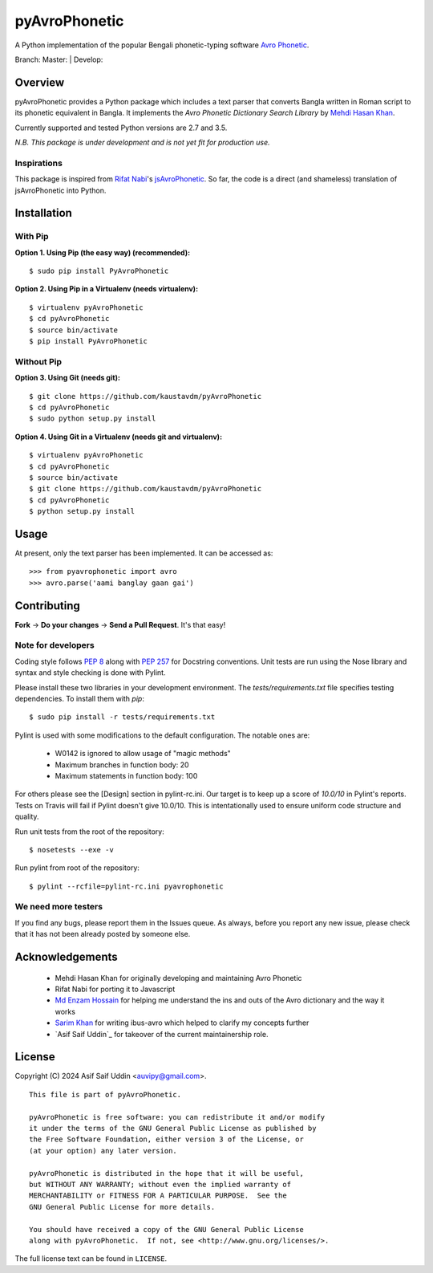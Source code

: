 ==============
pyAvroPhonetic
==============

A Python implementation of the popular Bengali phonetic-typing software
`Avro Phonetic`_.

Branch: Master: |Master| | Develop: |Develop|

Overview
========

pyAvroPhonetic provides a Python package which includes a text parser
that converts Bangla written in Roman script to its phonetic
equivalent in Bangla. It implements the *Avro Phonetic Dictionary
Search Library* by `Mehdi Hasan Khan`_.

Currently supported and tested Python versions are 2.7 and
3.5.

*N.B. This package is under development and is not yet fit for
production use.*

Inspirations
------------

This package is inspired from `Rifat Nabi`_\'s `jsAvroPhonetic`_. So
far, the code is a direct (and shameless) translation of
jsAvroPhonetic into Python.

Installation
============

With Pip
--------

**Option 1. Using Pip (the easy way) (recommended):**

::

    $ sudo pip install PyAvroPhonetic

**Option 2. Using Pip in a Virtualenv (needs virtualenv):**

::

    $ virtualenv pyAvroPhonetic
    $ cd pyAvroPhonetic
    $ source bin/activate
    $ pip install PyAvroPhonetic

Without Pip
-----------

**Option 3. Using Git (needs git):**

::

    $ git clone https://github.com/kaustavdm/pyAvroPhonetic
    $ cd pyAvroPhonetic
    $ sudo python setup.py install

**Option 4. Using Git in a Virtualenv (needs git and virtualenv):**

::

    $ virtualenv pyAvroPhonetic
    $ cd pyAvroPhonetic
    $ source bin/activate
    $ git clone https://github.com/kaustavdm/pyAvroPhonetic
    $ cd pyAvroPhonetic
    $ python setup.py install

Usage
=====

At present, only the text parser has been implemented. It can be accessed as:

::

    >>> from pyavrophonetic import avro
    >>> avro.parse('aami banglay gaan gai')

Contributing
============

**Fork** -> **Do your changes** -> **Send a Pull Request**. It's that
easy!

Note for developers
-------------------

Coding style follows `PEP 8`_ along with `PEP 257`_ for Docstring
conventions. Unit tests are run using the Nose library and syntax and style
checking is done with Pylint.

Please install these two libraries in your development
environment. The `tests/requirements.txt` file specifies testing
dependencies. To install them with `pip`:

::

    $ sudo pip install -r tests/requirements.txt

Pylint is used with some modifications
to the default configuration. The notable ones are:

 - W0142 is ignored to allow usage of "magic methods"
 - Maximum branches in function body: 20
 - Maximum statements in function body: 100

For others please see the [Design] section in pylint-rc.ini. Our
target is to keep up a score of *10.0/10* in Pylint's reports. Tests
on Travis will fail if Pylint doesn't give 10.0/10. This is
intentationally used to ensure uniform code structure and quality.

Run unit tests from the root of the repository:

::

    $ nosetests --exe -v

Run pylint from root of the repository:

::

    $ pylint --rcfile=pylint-rc.ini pyavrophonetic

We need more testers
--------------------

If you find any bugs, please report them in the Issues queue. As
always, before you report any new issue, please check that it has not
been already posted by someone else.

Acknowledgements
================

 - Mehdi Hasan Khan for originally developing and maintaining Avro
   Phonetic
 - Rifat Nabi for porting it to Javascript
 - `Md Enzam Hossain`_ for helping me understand the ins and outs of
   the Avro dictionary and the way it works
 - `Sarim Khan`_ for writing ibus-avro which helped to clarify my
   concepts further
 - `Asif Saif Uddin`_ for takeover of the current maintainership role. 

License
=======

Copyright (C) 2024 Asif Saif Uddin <auvipy@gmail.com>.

::

    This file is part of pyAvroPhonetic.

    pyAvroPhonetic is free software: you can redistribute it and/or modify
    it under the terms of the GNU General Public License as published by
    the Free Software Foundation, either version 3 of the License, or
    (at your option) any later version.

    pyAvroPhonetic is distributed in the hope that it will be useful,
    but WITHOUT ANY WARRANTY; without even the implied warranty of
    MERCHANTABILITY or FITNESS FOR A PARTICULAR PURPOSE.  See the
    GNU General Public License for more details.

    You should have received a copy of the GNU General Public License
    along with pyAvroPhonetic.  If not, see <http://www.gnu.org/licenses/>.

The full license text can be found in ``LICENSE``.

.. _Avro Phonetic: http://omicronlab.com
.. _Mehdi Hasan Khan: https://github.com/omicronlab
.. _Rifat Nabi: https://github.com/torifat
.. _jsAvroPhonetic: https://github.com/torifat/jsAvroPhonetic
.. _PEP 8: http://www.python.org/dev/peps/pep-0008/
.. _PEP 257: http://www.python.org/dev/peps/pep-0257/
.. |Master| image:: https://travis-ci.org/TrendBreaker/pyAvroPhonetic.png?branch=master
   :target: https://travis-ci.org/TrendBreaker/pyAvroPhonetic
.. |Develop| image:: https://travis-ci.org/TrendBreaker/pyAvroPhonetic.png?branch=develop
   :target: https://travis-ci.org/TrendBreaker/pyAvroPhonetic
.. _Md Enzam Hossain: https://github.com/ienzam
.. _Sarim Khan: https://github.com/sarim
